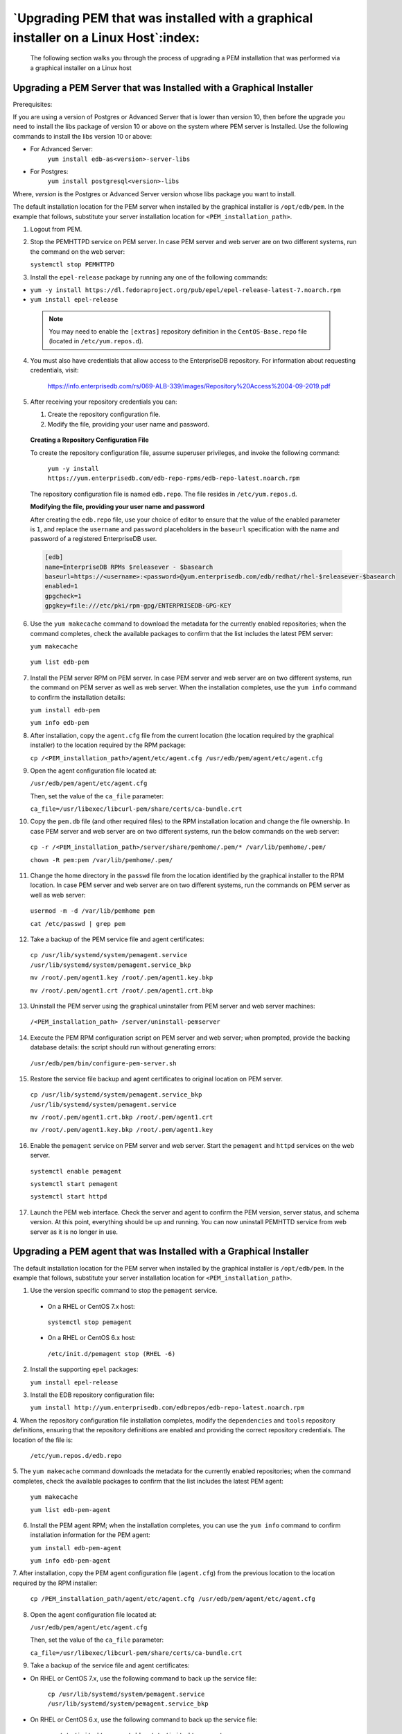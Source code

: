 .. _upgrading_pem_installation_linux_graphical:

********************************************************************************************
`Upgrading PEM that was installed with a graphical installer on a Linux Host`:index:
********************************************************************************************

 The following section walks you through the process of upgrading a PEM installation that was performed via a graphical installer on a Linux host

.. index:: Upgrading PEM server installed with graphical installer

Upgrading a PEM Server that was Installed with a Graphical Installer
====================================================================

Prerequisites:

If you are using a version of Postgres or Advanced Server that is lower than version 10, then before the upgrade you need to install the libs package of version 10 or above on the system where PEM server is Installed. Use the following commands to install the libs version 10 or above:

- For Advanced Server:
   ``yum install edb-as<version>-server-libs``

- For Postgres:
   ``yum install postgresql<version>-libs``

Where, *version* is the Postgres or Advanced Server version whose libs package you want to install.

The default installation location for the PEM server when installed by
the graphical installer is ``/opt/edb/pem``. In the example that follows,
substitute your server installation location for
``<PEM_installation_path>``.

1. Logout from PEM.

2. Stop the PEMHTTPD service on PEM server. In case PEM server and web server are on two different systems, run the command on the web server:

   ``systemctl stop PEMHTTPD``

3. Install the ``epel-release`` package by running any one of the following commands:

-  ``yum -y install https://dl.fedoraproject.org/pub/epel/epel-release-latest-7.noarch.rpm``

-  ``yum install epel-release``

  .. note::

   You may need to enable the ``[extras]`` repository definition in the ``CentOS-Base.repo`` file (located in ``/etc/yum.repos.d``).

4. You must also have credentials that allow access to the EnterpriseDB repository. For information about requesting credentials, visit:

    https://info.enterprisedb.com/rs/069-ALB-339/images/Repository%20Access%2004-09-2019.pdf

5. After receiving your repository credentials you can:

   1.	Create the repository configuration file.

   2.	Modify the file, providing your user name and password.

  **Creating a Repository Configuration File**

  To create the repository configuration file, assume superuser privileges, and invoke the following command:

    ``yum -y install https://yum.enterprisedb.com/edb-repo-rpms/edb-repo-latest.noarch.rpm``

  The repository configuration file is named ``edb.repo``. The file resides in ``/etc/yum.repos.d``.

  **Modifying the file, providing your user name and password**

  After creating the ``edb.repo`` file, use your choice of editor to ensure that the value of the enabled parameter is ``1``, and replace the ``username`` and ``password`` placeholders in the ``baseurl`` specification with the name and password of a registered EnterpriseDB user.

  .. code-block:: text

    [edb]
    name=EnterpriseDB RPMs $releasever - $basearch
    baseurl=https://<username>:<password>@yum.enterprisedb.com/edb/redhat/rhel-$releasever-$basearch
    enabled=1
    gpgcheck=1
    gpgkey=file:///etc/pki/rpm-gpg/ENTERPRISEDB-GPG-KEY


6. Use the ``yum makecache`` command to download the metadata for the currently
   enabled repositories; when the command completes, check the available
   packages to confirm that the list includes the latest PEM server:

   ``yum makecache``

  ``yum list edb-pem``

7. Install the PEM server RPM on PEM server. In case PEM server and web server are on two different systems, run the command on PEM server as well as web server. When the installation completes, use the ``yum info`` command to confirm the installation details:

   ``yum install edb-pem``

   ``yum info edb-pem``

8. After installation, copy the ``agent.cfg`` file from the current location
   (the location required by the graphical installer) to the location
   required by the RPM package:

   ``cp /<PEM_installation_path>/agent/etc/agent.cfg
   /usr/edb/pem/agent/etc/agent.cfg``

9. Open the agent configuration file located at:

   ``/usr/edb/pem/agent/etc/agent.cfg``

   Then, set the value of the ``ca_file`` parameter:

   ``ca_file=/usr/libexec/libcurl-pem/share/certs/ca-bundle.crt``

10. Copy the ``pem.db`` file (and other required files) to the RPM
    installation location and change the file ownership. In case PEM server and web server are on two different systems, run the below commands on the web server:

   ``cp -r /<PEM_installation_path>/server/share/pemhome/.pem/*
   /var/lib/pemhome/.pem/``

   ``chown -R pem:pem /var/lib/pemhome/.pem/``

11. Change the home directory in the ``passwd`` file from the location
    identified by the graphical installer to the RPM location. In case PEM server and web server are on two different systems, run the commands on PEM server as well as web server:

   ``usermod -m -d /var/lib/pemhome pem``

   ``cat /etc/passwd | grep pem``

12. Take a backup of the PEM service file and agent certificates:

   ``cp /usr/lib/systemd/system/pemagent.service
   /usr/lib/systemd/system/pemagent.service_bkp``

   ``mv /root/.pem/agent1.key /root/.pem/agent1.key.bkp``

   ``mv /root/.pem/agent1.crt /root/.pem/agent1.crt.bkp``

13. Uninstall the PEM server using the graphical uninstaller from PEM server and web server machines:

   ``/<PEM_installation_path> /server/uninstall-pemserver``

14. Execute the PEM RPM configuration script on PEM server and web server; when prompted, provide the backing database details: the script should run without generating errors:

   ``/usr/edb/pem/bin/configure-pem-server.sh``

15. Restore the service file backup and agent certificates to original
    location on PEM server.

   ``cp /usr/lib/systemd/system/pemagent.service_bkp
   /usr/lib/systemd/system/pemagent.service``

   ``mv /root/.pem/agent1.crt.bkp /root/.pem/agent1.crt``

   ``mv /root/.pem/agent1.key.bkp /root/.pem/agent1.key``

16. Enable the ``pemagent`` service on PEM server and web server. Start the ``pemagent`` and ``httpd`` services on the web server.

   ``systemctl enable pemagent``

   ``systemctl start pemagent``

   ``systemctl start httpd``

17. Launch the PEM web interface. Check the server and agent to confirm
    the PEM version, server status, and schema version. At this point,
    everything should be up and running. You can now uninstall PEMHTTD service from web server as it is no longer in use.

.. raw:: latex

    \newpage

.. index:: Upgrading PEM agent installed with graphical installer

Upgrading a PEM agent that was Installed with a Graphical Installer
===================================================================

The default installation location for the PEM server when installed by
the graphical installer is ``/opt/edb/pem``. In the example that follows,
substitute your server installation location for
``<PEM_installation_path>``.

1. Use the version specific command to stop the ``pemagent`` service.

  * On a RHEL or CentOS 7.x host:

   ``systemctl stop pemagent``

  * On a RHEL or CentOS 6.x host:

   ``/etc/init.d/pemagent stop (RHEL -6)``

2. Install the supporting ``epel`` packages:

   ``yum install epel-release``

3. Install the EDB repository configuration file:

   ``yum install
   http://yum.enterprisedb.com/edbrepos/edb-repo-latest.noarch.rpm``

4. When the repository configuration file installation completes, modify the ``dependencies`` and ``tools`` repository
definitions, ensuring that the repository definitions are enabled and providing the correct repository credentials. The location of the file is:

   ``/etc/yum.repos.d/edb.repo``

5. The ``yum makecache`` command downloads the metadata for the currently enabled repositories; when the command completes, check the available
packages to confirm that the list includes the latest PEM agent:

   ``yum makecache``

   ``yum list edb-pem-agent``

6. Install the PEM agent RPM; when the installation completes, you can use the ``yum info`` command to confirm installation information for the PEM agent:

   ``yum install edb-pem-agent``

   ``yum info edb-pem-agent``

7. After installation, copy the PEM agent configuration file (``agent.cfg``) from the previous location to the location required by the RPM
installer:

   ``cp /PEM_installation_path/agent/etc/agent.cfg
   /usr/edb/pem/agent/etc/agent.cfg``

8. Open the agent configuration file located at:

   ``/usr/edb/pem/agent/etc/agent.cfg``

   Then, set the value of the ``ca_file`` parameter:

   ``ca_file=/usr/libexec/libcurl-pem/share/certs/ca-bundle.crt``

9. Take a backup of the service file and agent certificates:

- On RHEL or CentOS 7.x, use the following command to back up the service file:

   ``cp /usr/lib/systemd/system/pemagent.service
   /usr/lib/systemd/system/pemagent.service_bkp``

- On RHEL or CentOS 6.x, use the following command to back up the service file:

   ``cp /etc/init.d/pemagent_bkp /etc/init.d/pemagent``

   Then, copy the agent certificates; in the following commands, ``<agent_id>`` should specify the agent identifier (for example, agent2 or agent3):

   ``mv /root/.pem/<agent_id>.key /root/.pem/<agent_id>.key.bkp``

   ``mv /root/.pem/<agent_id>.crt /root/.pem/<agent_id>.crt.bkp``

10. Uninstall the PEM agent using bitrock uninstaller:

   ``/PEM_installation_path/agent/uninstall-pemagent``

11. Use version specific commands to restore the service file backup and
    agent certificates to original location. For example:

  * On a RHEL or CentOS 7.x host:

   ``cp /usr/lib/systemd/system/pemagent.service_bkp
   /usr/lib/systemd/system/pemagent.service``

  * On a RHEL or CentOS 6.x host:

   ``cp /etc/init.d/pemagent /etc/init.d/pemagent_bkp``

   Then, move the agent certificate files; in the following commands, ``<agent_id>`` should specify the agent identifier (for example,
   agent2 or agent3):

   ``mv /root/.pem/<agent_id>.key.bkp /root/.pem/<agent_id>.key``

   ``mv /root/.pem/<agent_id>.crt.bkp /root/.pem/<agent_id>.crt``

12. Enable the pemagent service, and start ``pemagent`` and ``httpd``.

  * On a RHEL or CentOS 7.x host, use the commands:

   ``systemctl enable pemagent``

   ``systemctl start pemagent``

  * On a RHEL or CentOS 6.x host:

   ``/etc/init.d/pemagent start``

At this point, the PEM agent should be up and running; you can use the
PEM web interface to check the agent version and status.

.. note :: If you have already configured or planning to configure any shell/batch script run by a Linux agent that is upgraded from any lower version to version 7.11, you must modify the ``agent.cfg`` file and specify the user for the ``batch_script_user`` parameter. It is strongly recommended that you use a non-root user to run the scripts. Using root user for running a script may result in compromising the data security and operating system security. However, if you want to restore the earlier behavior of pemagent and use root user to run the scripts, then you need to set the value of ``batch_script_user`` parameter as ``root``.

.. raw:: latex

   \newpage

Upgrading SQL Profiler on a Linux host
======================================

To upgrade a SQL Profiler installation on a Linux host:

1. Delete the existing SQL Profiler query set on each node by invoking
   the ``uninstall-sql-profiler.sql`` script.

   By default, if you are using Advanced Server on a Linux host that was
   installed with a graphical installer, the script resides in the
   ``share/contrib`` directory under the Advanced Server installation.

   If you are using a PostgreSQL installation on a Linux host, the
   script resides in the ``share/postgresql/contrib`` directory under the
   PostgreSQL installation.

2. Then, use the following command on each node you wish to profile:
   ``yum install postgresql-<sql_version>-sqlprofiler-<sqlprofiler_version>``

Where, *sql_version* is the version of the postgres and <sqlprofiler_version> is the SQL Profiler version.

 After updating the PEM components, you are ready to update the backing database.

 .. raw:: latex

    \newpage
